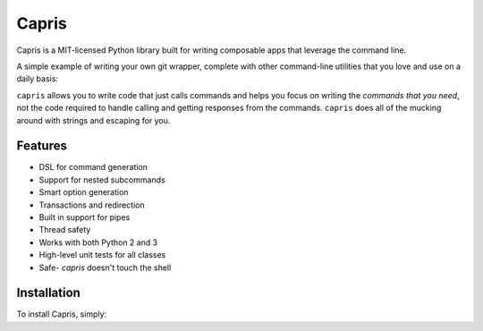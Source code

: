 ======
Capris
======

Capris is a MIT-licensed Python library built for writing
composable apps that leverage the command line.

A simple example of writing your own git wrapper, complete
with other command-line utilities that you love and use on
a daily basis:

.. code-block:: python
    >>> from capris import Command
    >>> git, grep = Command('git'), Command('grep')

    >>> pipe = git.log(n=10, pretty="oneline") | grep(r'[a-f0-9]\{40\}', o=None)
    >>> str(pipe)
    "git log -n 10 --pretty=oneline | grep -o [a-f0-9]\{40\}"

    >>> response = pipe.run()
    >>> response.status_code
    0
    >>> print response.std_out
    ...

``capris`` allows you to write code that just calls commands
and helps you focus on writing the `commands that you need`,
not the code required to handle calling and getting responses
from the commands. ``capris`` does all of the mucking around
with strings and escaping for you.


--------
Features
--------

- DSL for command generation
- Support for nested subcommands
- Smart option generation
- Transactions and redirection
- Built in support for pipes
- Thread safety
- Works with both Python 2 and 3
- High-level unit tests for all classes
- Safe- `capris` doesn't touch the shell


------------
Installation
------------

To install Capris, simply:

.. code-block:: bash
    $ pip install capris
